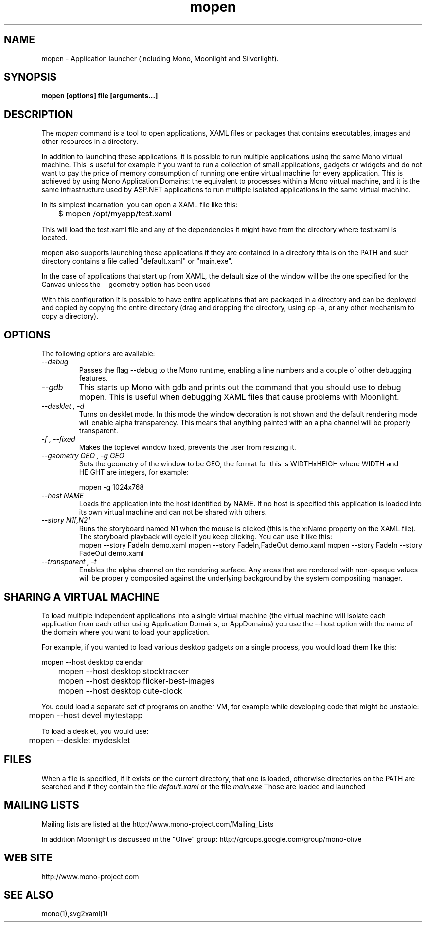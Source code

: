 .\" 
.\" mopen manual page.
.\" (C) 2007 Novell, Inc. 
.\" Author:
.\"   Miguel de Icaza (miguel@gnu.org)
.\"
.de Sp \" Vertical space (when we can't use .PP)
.if t .sp .5v
.if n .sp
..
.TH mopen "Mono 1.2, Moonlight 1.0"
.SH NAME
mopen \- Application launcher (including Mono, Moonlight and Silverlight).
.SH SYNOPSIS
.PP
.B mopen [options] file [arguments...]
.SH DESCRIPTION
The \fImopen\fP command is a tool to open applications, XAML files or
packages that contains executables, images and other resources in a
directory.
.PP
In addition to launching these applications, it is possible to run
multiple applications using the same Mono virtual machine.  This is
useful for example if you want to run a collection of small
applications, gadgets or widgets and do not want to pay the price of
memory consumption of running one entire virtual machine for every
application.  This is achieved by using Mono Application Domains: the
equivalent to processes within a Mono virtual machine, and it is the
same infrastructure used by ASP.NET applications to run multiple
isolated applications in the same virtual machine.
.PP
In its simplest incarnation, you can open a XAML file like this:
.nf

	$ mopen /opt/myapp/test.xaml

.fi
This will load the test.xaml file and any of the dependencies it might
have from the directory where test.xaml is located.
.PP
mopen also supports launching these applications if they are contained
in a directory thta is on the PATH and such directory contains a file
called "default.xaml" or "main.exe".
.PP
In the case of applications that start up from XAML, the default
size of the window will be the one specified for the Canvas unless the
--geometry option has been used
.PP
With this configuration it is possible to have entire applications
that are packaged in a directory and can be deployed and copied by
copying the entire directory (drag and dropping the directory, using
cp -a, or any other mechanism to copy a directory).  
.SH OPTIONS
The following options are available:
.TP
.I "--debug"
Passes the flag --debug to the Mono runtime, enabling a line numbers
and a couple of other debugging features.
.TP
.I "--gdb"
This starts up Mono with gdb and prints out the command that you
should use to debug mopen.   This is useful when debugging XAML files
that cause problems with Moonlight.
.TP
.I "--desklet", "-d"
Turns on desklet mode.   In this mode the window decoration is not
shown and the default rendering mode will enable alpha transparency.
This means that anything painted with an alpha channel will be
properly transparent.
.TP
.I "-f", "--fixed"
Makes the toplevel window fixed, prevents the user from resizing it.
.TP
.I "--geometry GEO", "-g GEO"
Sets the geometry of the window to be GEO, the format for this is
WIDTHxHEIGH where WIDTH and HEIGHT are integers, for example:
.nf

	mopen -g 1024x768

.fi
.TP
.I "--host NAME"
Loads the application into the host identified by NAME.   If no host
is specified this application is loaded into its own virtual machine
and can not be shared with others.
.TP
.I "--story N1[,N2]"
Runs the storyboard named N1 when the mouse is clicked (this is the
x:Name property on the XAML file).  The storyboard playback will cycle
if you keep clicking.   You can use it like this:
.nf
.fi
	mopen --story FadeIn demo.xaml
	mopen --story FadeIn,FadeOut demo.xaml
	mopen --story FadeIn --story FadeOut demo.xaml
.TP
.I "--transparent", "-t"
Enables the alpha channel on the rendering surface.   Any areas that
are rendered with non-opaque values will be properly composited
against the underlying background by the system compositing manager.
.SH SHARING A VIRTUAL MACHINE
.PP
To load multiple independent applications into a single virtual
machine (the virtual machine will isolate each application from each
other using Application Domains, or AppDomains) you use the --host
option with the name of the domain where you want to load your
application.
.PP
For example, if you wanted to load various desktop gadgets on a single
process, you would load them like this:
.nf

	mopen --host desktop calendar
	mopen --host desktop stocktracker
	mopen --host desktop flicker-best-images
	mopen --host desktop cute-clock

.fi
You could load a separate set of programs on another VM, for example
while developing code that might be unstable:
.nf

	mopen --host devel mytestapp

.fi
.PP
To load a desklet, you would use:
.nf

	mopen --desklet mydesklet

.fi
.SH FILES
When a file is specified, if it exists on the current directory, that
one is loaded, otherwise directories on the PATH are searched and if
they contain the file 
.I default.xaml
or the file
.I main.exe
Those are loaded and launched
.SH MAILING LISTS
Mailing lists are listed at the
http://www.mono-project.com/Mailing_Lists
.PP
In addition Moonlight is discussed in the "Olive" group:
http://groups.google.com/group/mono-olive
.SH WEB SITE
http://www.mono-project.com
.SH SEE ALSO
.PP
mono(1),svg2xaml(1)
